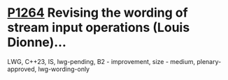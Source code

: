 * [[https://wg21.link/p1264][P1264]] Revising the wording of stream input operations (Louis Dionne)...
:PROPERTIES:
:CUSTOM_ID: p1264-revising-the-wording-of-stream-input-operations-louis-dionne
:END:
LWG, C++23, IS, lwg-pending, B2 - improvement, size - medium, plenary-approved, lwg-wording-only
